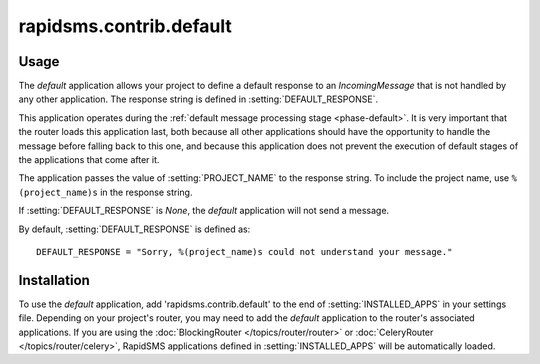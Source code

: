 ========================
rapidsms.contrib.default
========================

Usage
=====

The `default` application allows your project to define a default response to
an `IncomingMessage` that is not handled by any other application. The
response string is defined in :setting:`DEFAULT_RESPONSE`.

This application operates during the :ref:`default message processing stage
<phase-default>`. It is very important that the router loads this application
last, both because all other applications should have the opportunity to
handle the message before falling back to this one, and because this
application does not prevent the execution of default stages of the
applications that come after it.

The application passes the value of :setting:`PROJECT_NAME` to the response
string. To include the project name, use ``%(project_name)s`` in the response
string.

If :setting:`DEFAULT_RESPONSE` is `None`, the `default` application will not
send a message.

By default, :setting:`DEFAULT_RESPONSE` is defined as::

    DEFAULT_RESPONSE = "Sorry, %(project_name)s could not understand your message."

Installation
============

To use the `default` application, add 'rapidsms.contrib.default' to the end of
:setting:`INSTALLED_APPS` in your settings file. Depending on your project's
router, you may need to add the `default` application to the router's
associated applications. If you are using the :doc:`BlockingRouter
</topics/router/router>` or :doc:`CeleryRouter </topics/router/celery>`,
RapidSMS applications defined in :setting:`INSTALLED_APPS` will be
automatically loaded.
